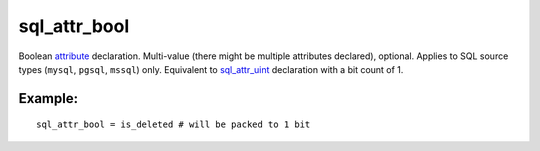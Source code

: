 sql\_attr\_bool
~~~~~~~~~~~~~~~

Boolean `attribute <../../attributes.rst>`__ declaration. Multi-value
(there might be multiple attributes declared), optional. Applies to SQL
source types (``mysql``, ``pgsql``, ``mssql``) only. Equivalent to
`sql\_attr\_uint <../../data_source_configuration_options/sqlattr_uint.rst>`__
declaration with a bit count of 1.

Example:
^^^^^^^^

::


    sql_attr_bool = is_deleted # will be packed to 1 bit

